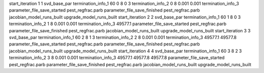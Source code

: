 start_iteration 1  1  svd_base_par
termination_info_1 60 0 8 0 3
termination_info_2 0 8 0.001 0.001
termination_info_3 
parameter_file_save_started pest_regfrac.parb
parameter_file_save_finished pest_regfrac.parb
jacobian_model_runs_built
upgrade_model_runs_built
start_iteration 2  2  svd_base_par
termination_info_1 60 1 8 0 3
termination_info_2 1 8 0.001 0.001
termination_info_3  49577.1
parameter_file_save_started pest_regfrac.parb
parameter_file_save_finished pest_regfrac.parb
jacobian_model_runs_built
upgrade_model_runs_built
start_iteration 3  3  svd_base_par
termination_info_1 60 2 8 1 3
termination_info_2 2 8 0.001 0.001
termination_info_3  49577.1 49577.8
parameter_file_save_started pest_regfrac.parb
parameter_file_save_finished pest_regfrac.parb
jacobian_model_runs_built
upgrade_model_runs_built
start_iteration 4  4  svd_base_par
termination_info_1 60 3 8 2 3
termination_info_2 3 8 0.001 0.001
termination_info_3  49577.1 49577.8 49577.8
parameter_file_save_started pest_regfrac.parb
parameter_file_save_finished pest_regfrac.parb
jacobian_model_runs_built
upgrade_model_runs_built
